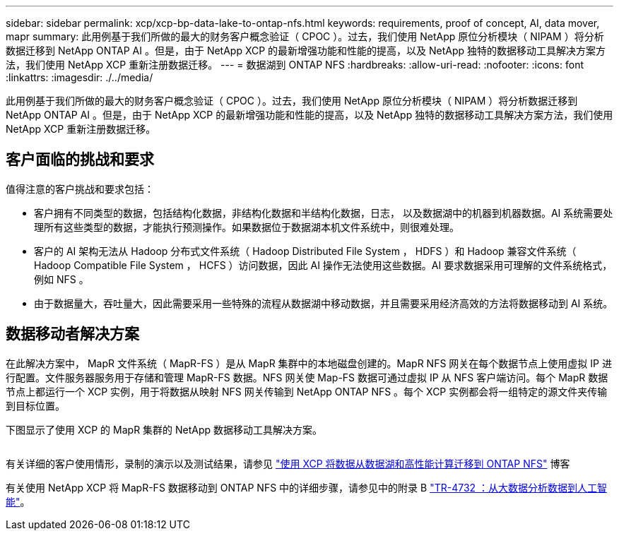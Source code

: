 ---
sidebar: sidebar 
permalink: xcp/xcp-bp-data-lake-to-ontap-nfs.html 
keywords: requirements, proof of concept, AI, data mover, mapr 
summary: 此用例基于我们所做的最大的财务客户概念验证（ CPOC ）。过去，我们使用 NetApp 原位分析模块（ NIPAM ）将分析数据迁移到 NetApp ONTAP AI 。但是，由于 NetApp XCP 的最新增强功能和性能的提高，以及 NetApp 独特的数据移动工具解决方案方法，我们使用 NetApp XCP 重新注册数据迁移。 
---
= 数据湖到 ONTAP NFS
:hardbreaks:
:allow-uri-read: 
:nofooter: 
:icons: font
:linkattrs: 
:imagesdir: ./../media/


[role="lead"]
此用例基于我们所做的最大的财务客户概念验证（ CPOC ）。过去，我们使用 NetApp 原位分析模块（ NIPAM ）将分析数据迁移到 NetApp ONTAP AI 。但是，由于 NetApp XCP 的最新增强功能和性能的提高，以及 NetApp 独特的数据移动工具解决方案方法，我们使用 NetApp XCP 重新注册数据迁移。



== 客户面临的挑战和要求

值得注意的客户挑战和要求包括：

* 客户拥有不同类型的数据，包括结构化数据，非结构化数据和半结构化数据，日志， 以及数据湖中的机器到机器数据。AI 系统需要处理所有这些类型的数据，才能执行预测操作。如果数据位于数据湖本机文件系统中，则很难处理。
* 客户的 AI 架构无法从 Hadoop 分布式文件系统（ Hadoop Distributed File System ， HDFS ）和 Hadoop 兼容文件系统（ Hadoop Compatible File System ， HCFS ）访问数据，因此 AI 操作无法使用这些数据。AI 要求数据采用可理解的文件系统格式，例如 NFS 。
* 由于数据量大，吞吐量大，因此需要采用一些特殊的流程从数据湖中移动数据，并且需要采用经济高效的方法将数据移动到 AI 系统。




== 数据移动者解决方案

在此解决方案中， MapR 文件系统（ MapR-FS ）是从 MapR 集群中的本地磁盘创建的。MapR NFS 网关在每个数据节点上使用虚拟 IP 进行配置。文件服务器服务用于存储和管理 MapR-FS 数据。NFS 网关使 Map-FS 数据可通过虚拟 IP 从 NFS 客户端访问。每个 MapR 数据节点上都运行一个 XCP 实例，用于将数据从映射 NFS 网关传输到 NetApp ONTAP NFS 。每个 XCP 实例都会将一组特定的源文件夹传输到目标位置。

下图显示了使用 XCP 的 MapR 集群的 NetApp 数据移动工具解决方案。

image:xcp-bp_image30.png[""]

有关详细的客户使用情形，录制的演示以及测试结果，请参见 https://blog.netapp.com/data-migration-xcp["使用 XCP 将数据从数据湖和高性能计算迁移到 ONTAP NFS"^] 博客

有关使用 NetApp XCP 将 MapR-FS 数据移动到 ONTAP NFS 中的详细步骤，请参见中的附录 B https://www.netapp.com/pdf.html?item=/media/17082-tr4732pdf.pdf&ntap-no-cache["TR-4732 ：从大数据分析数据到人工智能"^]。
